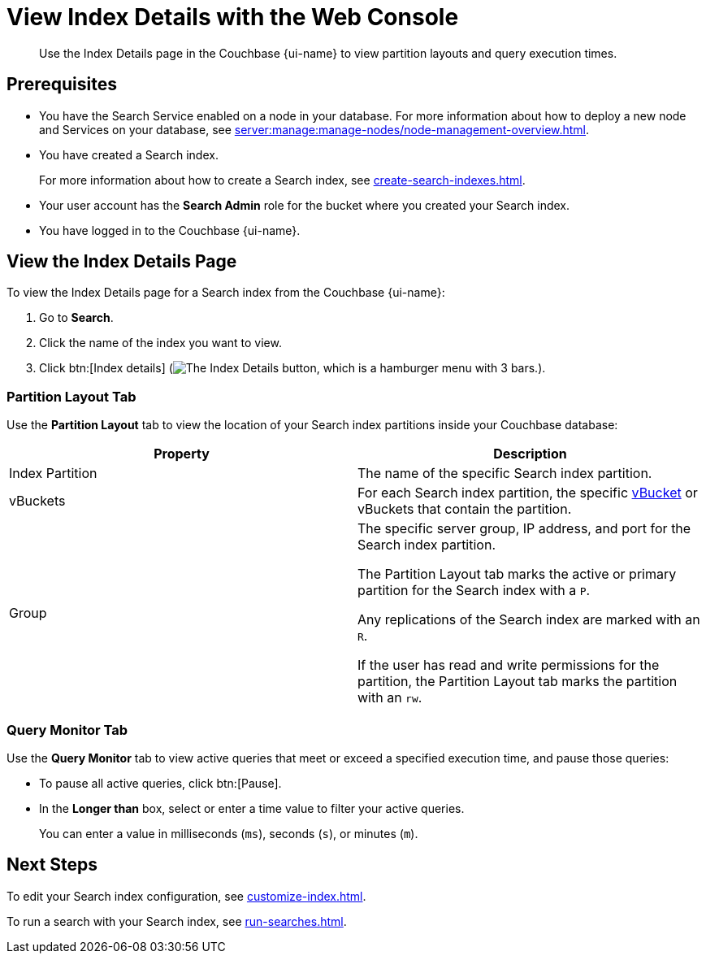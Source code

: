 = View Index Details with the Web Console
:page-topic-type: guide
:page-ui-name: {ui-name}
:page-product-name: {product-name}
:description: Use the Index Details page in the Couchbase {page-ui-name} to view partition layouts and query execution times. 

[abstract]
{description}

== Prerequisites

* You have the Search Service enabled on a node in your database.
For more information about how to deploy a new node and Services on your database, see xref:server:manage:manage-nodes/node-management-overview.adoc[].

* You have created a Search index. 
+
For more information about how to create a Search index, see xref:create-search-indexes.adoc[].

* Your user account has the *Search Admin* role for the bucket where you created your Search index.

* You have logged in to the Couchbase {page-ui-name}. 

== View the Index Details Page

To view the Index Details page for a Search index from the Couchbase {page-ui-name}:

. Go to *Search*. 
. Click the name of the index you want to view. 
. Click btn:[Index details] (image:index-details-button.png["The Index Details button, which is a hamburger menu with 3 bars."]).

=== Partition Layout Tab

Use the *Partition Layout* tab to view the location of your Search index partitions inside your Couchbase database: 

|====
|Property |Description

|Index Partition
|The name of the specific Search index partition. 

|vBuckets
|For each Search index partition, the specific xref:server:learn:buckets-memory-and-storage/vbuckets.adoc[vBucket] or vBuckets that contain the partition.

|Group 
a|The specific server group, IP address, and port for the Search index partition.

The Partition Layout tab marks the active or primary partition for the Search index with a `P`.

Any replications of the Search index are marked with an `R`.

If the user has read and write permissions for the partition, the Partition Layout tab marks the partition with an `rw`.


|====

=== Query Monitor Tab

Use the *Query Monitor* tab to view active queries that meet or exceed a specified execution time, and pause those queries: 

* To pause all active queries, click btn:[Pause].

* In the *Longer than* box, select or enter a time value to filter your active queries. 
+
You can enter a value in milliseconds (`ms`), seconds (`s`), or minutes (`m`).

== Next Steps

To edit your Search index configuration, see xref:customize-index.adoc[].

To run a search with your Search index, see xref:run-searches.adoc[].